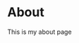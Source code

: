 #+hugo_base_dir: ../


* About
:PROPERTIES:
:EXPORT_FILE_NAME: about
:EXPORT_HUGO_SECTION: .
:END:


This is my about page
